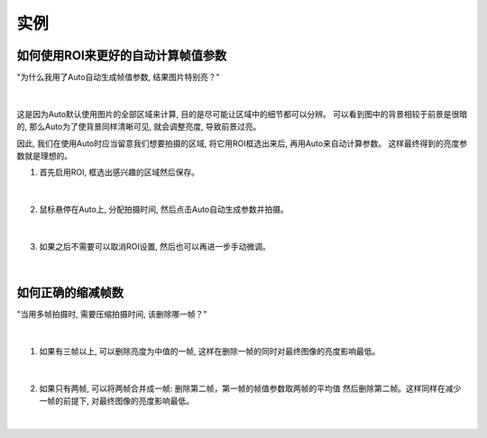 实例
====

如何使用ROI来更好的自动计算帧值参数
----------------------------------

"为什么我用了Auto自动生成帧值参数, 结果图片特别亮？"

.. figure:: images/roi_auto_1.png
    :align: center 
|

这是因为Auto默认使用图片的全部区域来计算, 目的是尽可能让区域中的细节都可以分辨。
可以看到图中的背景相较于前景是很暗的, 那么Auto为了使背景同样清晰可见, 就会调整亮度, 导致前景过亮。

因此, 我们在使用Auto时应当留意我们想要拍摄的区域, 将它用ROI框选出来后, 再用Auto来自动计算参数。
这样最终得到的亮度参数就是理想的。

1. 首先启用ROI, 框选出感兴趣的区域然后保存。

.. figure:: images/roi_auto_2.png
    :align: center 
|

2. 鼠标悬停在Auto上, 分配拍摄时间, 然后点击Auto自动生成参数并拍摄。 

.. figure:: images/roi_auto_3.png
    :align: center 
|

3. 如果之后不需要可以取消ROI设置, 然后也可以再进一步手动微调。

.. figure:: images/roi_auto_4.png
    :align: center 
|


如何正确的缩减帧数
-----------------

"当用多帧拍摄时, 需要压缩拍摄时间, 该删除哪一帧？"

.. figure:: images/del_frame_1.png
    :align: center 
|

1. 如果有三帧以上, 可以删除亮度为中值的一帧, 这样在删除一帧的同时对最终图像的亮度影响最低。

.. figure:: images/del_frame_2.png
    :align: center 
|

2. 如果只有两帧, 可以将两帧合并成一帧: 删除第二帧，第一帧的帧值参数取两帧的平均值 然后删除第二帧。这样同样在减少一帧的前提下, 对最终图像的亮度影响最低。

.. figure:: images/del_frame_3.png
    :align: center 
|